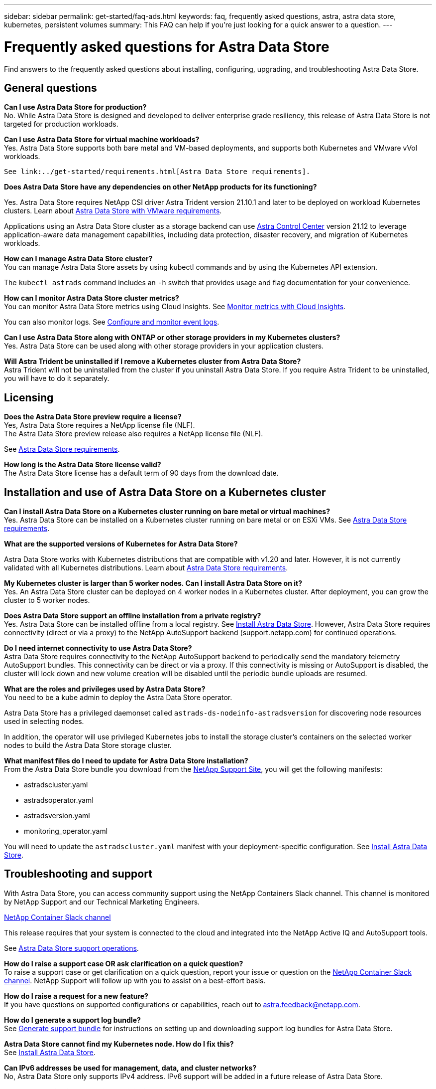 ---
sidebar: sidebar
permalink: get-started/faq-ads.html
keywords: faq, frequently asked questions, astra, astra data store, kubernetes, persistent volumes
summary: This FAQ can help if you're just looking for a quick answer to a question.
---

= Frequently asked questions for Astra Data Store
:hardbreaks:
:icons: font
:imagesdir: ../media/

Find answers to the frequently asked questions about installing, configuring, upgrading, and troubleshooting Astra Data Store.


== General questions

*Can I use Astra Data Store for production?*
No. While Astra Data Store is designed and developed to deliver enterprise grade resiliency, this release of Astra Data Store is not targeted for production workloads.

*Can I use Astra Data Store for virtual machine workloads?*
//Astra Data Store release is limited only to applications running on Kubernetes, whether on bare metal or virtual machines. Future releases will support applications on both Kubernetes and directly on ESXi virtual machines.
Yes. Astra Data Store supports both bare metal and VM-based deployments, and supports both Kubernetes and VMware vVol workloads.

 See link:../get-started/requirements.html[Astra Data Store requirements].

*Does Astra Data Store have any dependencies on other NetApp products for its functioning?*

Yes. Astra Data Store requires NetApp CSI driver Astra Trident version 21.10.1 and later to be deployed on workload Kubernetes clusters. Learn about link:../use-vmware/ads-vmware-requirements.html[Astra Data Store with VMware requirements].

Applications using an Astra Data Store cluster as a storage backend can use https://docs.netapp.com/us-en/astra-control-center/index.html[Astra Control Center^] version 21.12 to leverage application-aware data management capabilities, including data protection, disaster recovery, and migration of Kubernetes workloads.

*How can I manage Astra Data Store cluster?*
You can manage Astra Data Store assets by using kubectl commands and by using the Kubernetes API extension.

The `kubectl astrads` command includes an `-h` switch that provides usage and flag documentation for your convenience.

*How can I monitor Astra Data Store cluster metrics?*
You can monitor Astra Data Store metrics using Cloud Insights. See link:../use/monitor-with-cloud-insights.html[Monitor metrics with Cloud Insights].

You can also monitor logs. See link:../use/configure-endpoints.html[Configure and monitor event logs].

*Can I use Astra Data Store along with ONTAP or other storage providers in my Kubernetes clusters?*
Yes. Astra Data Store can be used along with other storage providers in your application clusters.

*Will Astra Trident be uninstalled if I remove a Kubernetes cluster from Astra Data Store?*
Astra Trident will not be uninstalled from the cluster if you uninstall Astra Data Store. If you require Astra Trident to be uninstalled, you will have to do it separately.

== Licensing

*Does the Astra Data Store preview require a license?*
Yes, Astra Data Store requires a NetApp license file (NLF).
The Astra Data Store preview release also requires a NetApp license file (NLF).

See link:../get-started/requirements.html[Astra Data Store requirements].

*How long is the Astra Data Store license valid?*
The Astra Data Store license has a default term of 90 days from the download date.


== Installation and use of Astra Data Store on a Kubernetes cluster

*Can I install Astra Data Store on a Kubernetes cluster running on bare metal or virtual machines?*
Yes. Astra Data Store can be installed on a Kubernetes cluster running on bare metal or on ESXi VMs. See link:../get-started/requirements.html[Astra Data Store requirements].

*What are the supported versions of Kubernetes for Astra Data Store?*

Astra Data Store works with Kubernetes distributions that are compatible with v1.20 and later. However, it is not currently validated with all Kubernetes distributions. Learn about link:../get-started/requirements.html[Astra Data Store requirements].

*My Kubernetes cluster is larger than 5 worker nodes. Can I install Astra Data Store on it?*
Yes. An Astra Data Store cluster can be deployed on 4 worker nodes in a Kubernetes cluster. After deployment, you can grow the cluster to 5 worker nodes.

*Does Astra Data Store support an offline installation from a private registry?*
Yes. Astra Data Store can be installed offline from a local registry. See link:../get-started/install-ads.html[Install Astra Data Store]. However, Astra Data Store requires connectivity (direct or via a proxy) to the NetApp AutoSupport backend (support.netapp.com) for continued operations.

*Do I need internet connectivity to use Astra Data Store?*
Astra Data Store requires connectivity to the NetApp AutoSupport backend to periodically send the mandatory telemetry AutoSupport bundles. This connectivity can be direct or via a proxy. If this connectivity is missing or AutoSupport is disabled, the cluster will lock down and new volume creation will be disabled until the periodic bundle uploads are resumed.

*What are the roles and privileges used by Astra Data Store?*
You need to be a kube admin to deploy the Astra Data Store operator.

Astra Data Store has a privileged daemonset called `astrads-ds-nodeinfo-astradsversion` for discovering node resources used in selecting nodes.

In addition, the operator will use privileged Kubernetes jobs to install the storage cluster’s containers on the selected worker nodes to build the Astra Data Store storage cluster.

*What manifest files do I need to update for Astra Data Store installation?*
From the Astra Data Store bundle you download from the https://mysupport.netapp.com/site/products/all/details/astra-data-store/downloads-tab[NetApp Support Site^], you will get the following manifests:

*	astradscluster.yaml
*	astradsoperator.yaml
*	astradsversion.yaml
*	monitoring_operator.yaml

You will need to update the `astradscluster.yaml` manifest with your deployment-specific configuration. See link:../get-started/install-ads.html[Install Astra Data Store].

== Troubleshooting and support

With Astra Data Store, you can access community support using the NetApp Containers Slack channel. This channel is monitored by NetApp Support and our Technical Marketing Engineers.

https://netapp.io/slack[NetApp Container Slack channel^]

This release requires that your system is connected to the cloud and integrated into the NetApp Active IQ and AutoSupport tools.

See link:../support/get-help-ads.html[Astra Data Store support operations].

*How do I raise a support case OR ask clarification on a quick question?*
To raise a support case or get clarification on a quick question, report your issue or question on the https://netapp.io/slack[NetApp Container Slack channel^]. NetApp Support will follow up with you to assist on a best-effort basis.

*How do I raise a request for a new feature?*
If you have questions on supported configurations or capabilities, reach out to astra.feedback@netapp.com.

*How do I generate a support log bundle?*
See link:../support/get-help-ads.html#generate-support-bundle-to-provide-to-netapp-support[Generate support bundle] for instructions on setting up and downloading support log bundles for Astra Data Store.

*Astra Data Store cannot find my Kubernetes node. How do I fix this?*
See link:../get-started/install-ads.html[Install Astra Data Store].

*Can IPv6 addresses be used for management, data, and cluster networks?*
No, Astra Data Store only supports IPv4 address. IPv6 support will be added in a future release of Astra Data Store.

*What NFS version is used while provisioning a volume on Astra Data Store?*
By default, Astra Data Store supports NFS v4.1 for all volumes provisioned for Kubernetes applications.

*Why can't I get larger persistent volumes even though I have configured Astra Data Store with large capacity drives?*
Astra Data Store limits the maximum capacity provisioned for all volumes on a node to 2 TiB and up to 32 TiB across all nodes in an Astra Data Store cluster.

See link:../get-started/requirements.html[Astra Data Store requirements] and link:capabilities.html[Astra Data Store limits].

== Upgrading Astra Data Store
*Can I upgrade from Astra Data Store preview release?*
No. Astra Data Store 22.04 is not for production workloads and new releases of Astra Data Store software will require a fresh installation.
